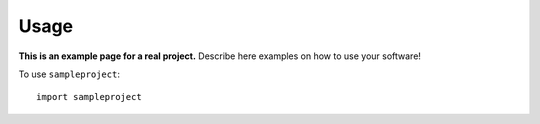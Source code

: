Usage
=====

**This is an example page for a real project.** Describe here examples on how
to use your software!

To use ``sampleproject``::

    import sampleproject
